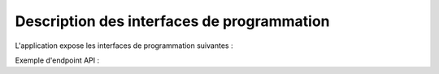 Description des interfaces de programmation
===========================================

L'application expose les interfaces de programmation suivantes :

Exemple d'endpoint API :
